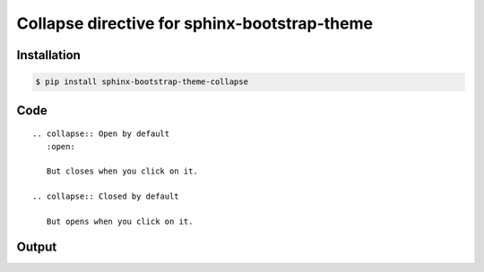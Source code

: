 Collapse directive for sphinx-bootstrap-theme
=============================================

Installation
------------

.. code-block:: console

    $ pip install sphinx-bootstrap-theme-collapse

Code
----
::

    .. collapse:: Open by default
       :open:

       But closes when you click on it.

    .. collapse:: Closed by default

       But opens when you click on it.

Output
------

.. collapse:: Open by default
   :open:

   But closes when you click on it.

.. collapse:: Closed by default

   But opens when you click on it.
